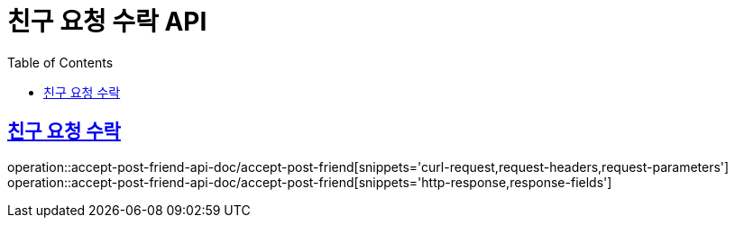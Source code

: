 = 친구 요청 수락 API
:doctype: book
:icons: font
:source-highlighter: highlightjs
:toc: left
:toclevels: 2
:sectlinks:
:operation-curl-request-title: 요청 예시
:operation-request-parameters-title: 요청 파라미터
:operation-path-parameters-title: 경로 파라미터
:operation-request-fields-title: 요청 필드
:operation-http-response-title: 결과 예시
:operation-response-fields-title: 결과 필드

== 친구 요청 수락
operation::accept-post-friend-api-doc/accept-post-friend[snippets='curl-request,request-headers,request-parameters']
operation::accept-post-friend-api-doc/accept-post-friend[snippets='http-response,response-fields']
